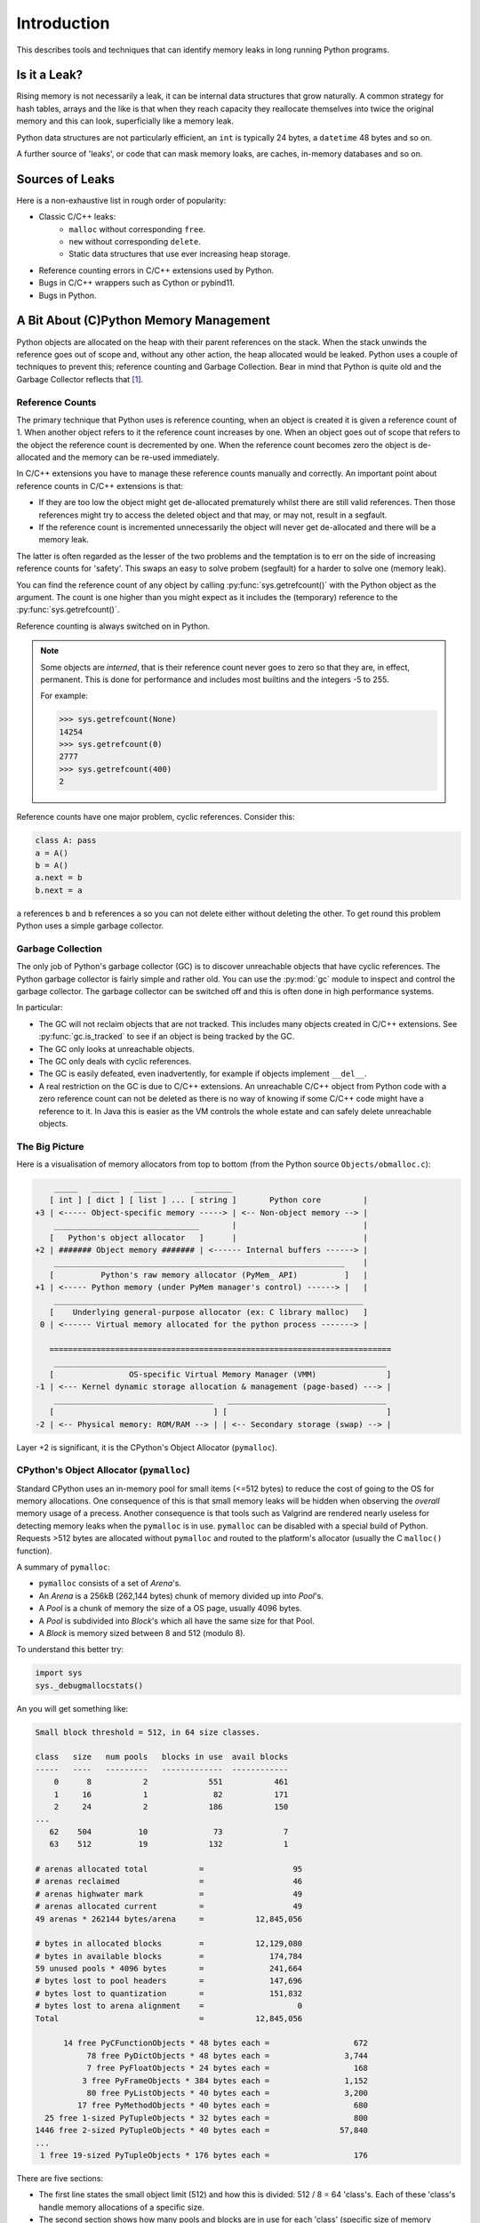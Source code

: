 .. moduleauthor:: Paul Ross <apaulross@gmail.com>
.. sectionauthor:: Paul Ross <apaulross@gmail.com>

Introduction
====================

This describes tools and techniques that can identify memory leaks in long running Python programs.

.. index::
    single: Memory Leaks; Is it a Leak?

Is it a Leak?
------------------

Rising memory is not necessarily a leak, it can be internal data structures that grow naturally.
A common strategy for hash tables, arrays and the like is that when they reach capacity they reallocate themselves
into twice the original memory and this can look, superficially like a memory leak.

Python data structures are not particularly efficient, an ``int`` is typically 24 bytes, a ``datetime`` 48 bytes and so on.

A further source of 'leaks', or code that can mask memory loaks, are caches, in-memory databases and so on.

.. index::
    single: Memory Leaks; Sources

Sources of Leaks
------------------

Here is a non-exhaustive list in rough order of popularity:

* Classic C/C++ leaks:
    * ``malloc`` without corresponding ``free``.
    * ``new`` without corresponding ``delete``.
    * Static data structures that use ever increasing heap storage.
* Reference counting errors in C/C++ extensions used by Python.
* Bugs in C/C++ wrappers such as Cython or pybind11.
* Bugs in Python.

.. index:: see: Memory Management; CPython Memory Management
.. index:: single: CPython Memory Management

A Bit About (C)Python Memory Management
------------------------------------------

Python objects are allocated on the heap with their parent references on the stack.
When the stack unwinds the reference goes out of scope and, without any other action, the heap allocated would be leaked.
Python uses a couple of techniques to prevent this; reference counting and Garbage Collection.
Bear in mind that Python is quite old and the Garbage Collector reflects that [#]_.

.. index:: single: CPython Memory Management; Reference Counts

Reference Counts
^^^^^^^^^^^^^^^^^^^^^^^^^^^^^^^^^^^^^^^^^^

The primary technique that Python uses is reference counting, when an object is created it is given a reference count of 1.
When another object refers to it the reference count increases by one.
When an object goes out of scope that refers to the object the reference count is decremented by one.
When the reference count becomes zero the object is de-allocated and the memory can be re-used immediately.

In C/C++ extensions you have to manage these reference counts manually and correctly.
An important point about reference counts in C/C++ extensions is that:

* If they are too low the object might get de-allocated prematurely whilst there are still valid references. Then those
  references might try to access the deleted object and that may, or may not, result in a segfault.
* If the reference count is incremented unnecessarily the object will never get de-allocated and there will be a memory leak.

The latter is often regarded as the lesser of the two problems and the temptation is to err on the side of increasing
reference counts for 'safety'.
This swaps an easy to solve probem (segfault) for a harder to solve one (memory leak).

You can find the reference count of any object by calling :py:func:`sys.getrefcount()` with the Python object as the argument.
The count is one higher than you might expect as it includes the (temporary) reference to the :py:func:`sys.getrefcount()`.

Reference counting is always switched on in Python.

.. index:: single: CPython Memory Management; Interned Objects

.. note::

    Some objects are *interned*, that is their reference count never goes to zero so that they are, in effect, permanent.
    This is done for performance and includes most builtins and the integers -5 to 255.

    For example:

    .. code-block:: python

        >>> sys.getrefcount(None)
        14254
        >>> sys.getrefcount(0)
        2777
        >>> sys.getrefcount(400)
        2

.. index:: single: CPython Memory Management; Cyclic References

Reference counts have one major problem, cyclic references. Consider this:

.. code-block:: python

    class A: pass
    a = A()
    b = A()
    a.next = b
    b.next = a

``a`` references ``b`` and ``b`` references ``a`` so you can not delete either without deleting the other.
To get round this problem Python uses a simple garbage collector.

.. index:: single: CPython Memory Management; Garbage Collection

Garbage Collection
^^^^^^^^^^^^^^^^^^^^^^^^^^^^^^^^^^^^^^^^^^

The only job of Python's garbage collector (GC) is to discover unreachable objects that have cyclic references.
The Python garbage collector is fairly simple and rather old.
You can use the :py:mod:`gc` module to inspect and control the garbage collector.
The garbage collector can be switched off and this is often done in high performance systems.

In particular:

* The GC will not reclaim objects that are not tracked.
  This includes many objects created in C/C++ extensions.
  See :py:func:`gc.is_tracked` to see if an object is being tracked by the GC.
* The GC only looks at unreachable objects.
* The GC only deals with cyclic references.
* The GC is easily defeated, even inadvertently, for example if objects implement ``__del__``.
* A real restriction on the GC is due to C/C++ extensions.
  An unreachable C/C++ object from Python code with a zero reference count can not be deleted as there is no way of
  knowing if some C/C++ code might have a reference to it.
  In Java this is easier as the VM controls the whole estate and can safely delete unreachable objects.


.. index:: single: CPython Memory Management; Memory Allocator

The Big Picture
^^^^^^^^^^^^^^^^^^^^^^^^^^^^^^^^^^^^^^^^^^

Here is a visualisation of memory allocators from top to bottom (from the Python source ``Objects/obmalloc.c``):

.. code-block:: text

        _____   ______   ______       ________
       [ int ] [ dict ] [ list ] ... [ string ]       Python core         |
    +3 | <----- Object-specific memory -----> | <-- Non-object memory --> |
        _______________________________       |                           |
       [   Python's object allocator   ]      |                           |
    +2 | ####### Object memory ####### | <------ Internal buffers ------> |
        ______________________________________________________________    |
       [          Python's raw memory allocator (PyMem_ API)          ]   |
    +1 | <----- Python memory (under PyMem manager's control) ------> |   |
        __________________________________________________________________
       [    Underlying general-purpose allocator (ex: C library malloc)   ]
     0 | <------ Virtual memory allocated for the python process -------> |

       =========================================================================
        _______________________________________________________________________
       [                OS-specific Virtual Memory Manager (VMM)               ]
    -1 | <--- Kernel dynamic storage allocation & management (page-based) ---> |
        __________________________________   __________________________________
       [                                  ] [                                  ]
    -2 | <-- Physical memory: ROM/RAM --> | | <-- Secondary storage (swap) --> |


Layer +2 is significant, it is the CPython's Object Allocator (``pymalloc``).

.. index:: single: CPython Memory Management; pymalloc

CPython's Object Allocator (``pymalloc``)
^^^^^^^^^^^^^^^^^^^^^^^^^^^^^^^^^^^^^^^^^^

Standard CPython uses an in-memory pool for small items (<=512 bytes) to reduce the cost of going to the OS for memory allocations.
One consequence of this is that small memory leaks will be hidden when observing the *overall* memory usage of a precess.
Another consequence is that tools such as Valgrind are rendered nearly useless for detecting memory leaks when the ``pymalloc`` is in use.
``pymalloc`` can be disabled with a special build of Python.
Requests >512 bytes are allocated without ``pymalloc`` and routed to the platform's allocator (usually the C ``malloc()`` function).

A summary of ``pymalloc``:

* ``pymalloc`` consists of a set of *Arena*'s.
* An *Arena* is a 256kB (262,144 bytes) chunk of memory divided up into *Pool*'s.
* A *Pool* is a chunk of memory the size of a OS page, usually 4096 bytes.
* A *Pool* is subdivided into *Block*'s which all have the same size for that Pool.
* A *Block* is memory sized between 8 and 512 (modulo 8).

.. index:: single: CPython Memory Management; sys._debugmallocstats

To understand this better try:

.. code-block:: python

    import sys
    sys._debugmallocstats()

An you will get something like:

.. code-block:: text

    Small block threshold = 512, in 64 size classes.

    class   size   num pools   blocks in use  avail blocks
    -----   ----   ---------   -------------  ------------
        0      8           2             551           461
        1     16           1              82           171
        2     24           2             186           150
    ...
       62    504          10              73             7
       63    512          19             132             1

    # arenas allocated total           =                   95
    # arenas reclaimed                 =                   46
    # arenas highwater mark            =                   49
    # arenas allocated current         =                   49
    49 arenas * 262144 bytes/arena     =           12,845,056

    # bytes in allocated blocks        =           12,129,080
    # bytes in available blocks        =              174,784
    59 unused pools * 4096 bytes       =              241,664
    # bytes lost to pool headers       =              147,696
    # bytes lost to quantization       =              151,832
    # bytes lost to arena alignment    =                    0
    Total                              =           12,845,056

          14 free PyCFunctionObjects * 48 bytes each =                  672
               78 free PyDictObjects * 48 bytes each =                3,744
               7 free PyFloatObjects * 24 bytes each =                  168
              3 free PyFrameObjects * 384 bytes each =                1,152
               80 free PyListObjects * 40 bytes each =                3,200
             17 free PyMethodObjects * 40 bytes each =                  680
      25 free 1-sized PyTupleObjects * 32 bytes each =                  800
    1446 free 2-sized PyTupleObjects * 40 bytes each =               57,840
    ...
     1 free 19-sized PyTupleObjects * 176 bytes each =                  176

There are five sections:

* The first line states the small object limit (512) and how this is divided: 512 / 8 = 64 'class's.
  Each of these 'class's handle memory allocations of a specific size.
* The second section shows how many pools and blocks are in use for each 'class' (specific size of memory allocation).
* The third section is about *Arena*'s, there are currently 49 at 262,144 bytes each.
* The fourth section summarises the total memory usage, in particular the amount of memory consumed by the ``pymalloc`` administration.
* The fifth section is a summary of the memory consumed by particular Python type.
  NOTE: This is not an exclusive list, many types such as ``int``, ``set`` are absent.

In summary:

.. code-block:: text

    - 49 Arenas of 256kB (262,144 bytes) is 12,845,056 in total.
        - Each Arena is divided into 64 pools of 4096 bytes each,
          thus 49 x 64 = 3136 pools (the sum of 'num pools') above.
            - Each Pool of 4096 bytes is allocated a fixed size
              between 8 and 512 bytes and divided by that into Blocks.
              So there are between 512 x 8 byte blocks and 8 x 512 byte blocks in a Pool.

See :ref:`memory_leaks.pymemtrace.debug_malloc_stats` for examples of ``pymemtrace.debug_malloc_stats``
that can make this information much more useful.

.. index:: single: CPython Memory Management; pymalloc deallocation

Memory De-allocation
"""""""""""""""""""""

* If the object is >512 bytes it is not under control of ``pymalloc`` and the memory is returned to the OS immediately.
* A *Pool* is free'd when all the blocks are empty.
* An *Arena* is free'd when all the *Pool*'s are empty.
* There is no attempt to reorganise ``pymalloc`` periodically reduce the memory use such as a copying garbage collector might do.

This means that pools and arenas can exist for a very long time.

.. Example footnote [#]_.

.. rubric:: Footnotes

.. [#] This chapter discusses Pythons memory management system however the design of that may change over the range of
    Python versions that this project covers.
    Therefore some descriptions may be inaccurate or obsolete depending on the Python version under consideration.
